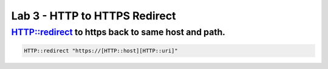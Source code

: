 #####################################################
Lab 3 - HTTP to HTTPS Redirect
#####################################################


HTTP::redirect to https back to same host and path.
------------------------------------------------------------------------------------
.. code::

  HTTP::redirect "https://[HTTP::host][HTTP::uri]"
